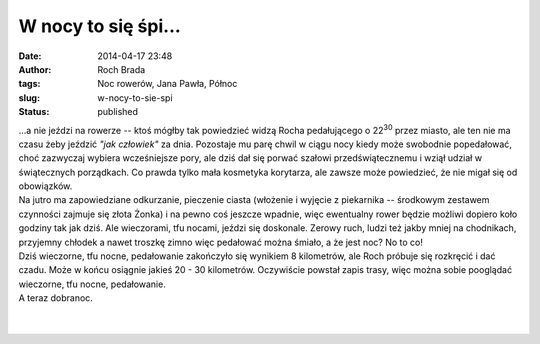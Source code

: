 W nocy to się śpi...
####################
:date: 2014-04-17 23:48
:author: Roch Brada
:tags: Noc rowerów, Jana Pawła, Północ
:slug: w-nocy-to-sie-spi
:status: published

| ...a nie jeździ na rowerze -- ktoś mógłby tak powiedzieć widzą Rocha pedałującego o 22\ :sup:`30` przez miasto, ale ten nie ma czasu żeby jeździć *"jak człowiek"* za dnia. Pozostaje mu parę chwil w ciągu nocy kiedy może swobodnie popedałować, choć zazwyczaj wybiera wcześniejsze pory, ale dziś dał się porwać szałowi przedświątecznemu i wziął udział w świątecznych porządkach. Co prawda tylko mała kosmetyka korytarza, ale zawsze może powiedzieć, że nie migał się od obowiązków.
| Na jutro ma zapowiedziane odkurzanie, pieczenie ciasta (włożenie i wyjęcie z piekarnika -- środkowym zestawem czynności zajmuje się złota Żonka) i na pewno coś jeszcze wpadnie, więc ewentualny rower będzie możliwi dopiero koło godziny tak jak dziś. Ale wieczorami, tfu nocami, jeździ się doskonale. Zerowy ruch, ludzi też jakby mniej na chodnikach, przyjemny chłodek a nawet troszkę zimno więc pedałować można śmiało, a że jest noc? No to co!
| Dziś wieczorne, tfu nocne, pedałowanie zakończyło się wynikiem 8 kilometrów, ale Roch próbuje się rozkręcić i dać czadu. Może w końcu osiągnie jakieś 20 - 30 kilometrów. Oczywiście powstał zapis trasy, więc można sobie pooglądać wieczorne, tfu nocne, pedałowanie.
| A teraz dobranoc.
| 
| 
